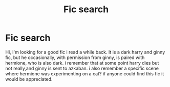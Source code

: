 #+TITLE: Fic search

* Fic search
:PROPERTIES:
:Author: helpmepoods
:Score: 2
:DateUnix: 1601817161.0
:DateShort: 2020-Oct-04
:FlairText: What's That Fic?
:END:
Hi, I'm looking for a good fic i read a while back. It is a dark harry and ginny fic, but he occasionally, with permission from ginny, is paired with hermione, who is also dark. i remember that at some point harry dies but not really,and ginny is sent to azkaban. i also remember a specific scene where hermione was experimenting on a cat? if anyone could find this fic it would be appreciated.

